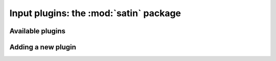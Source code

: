 =========================================
 Input plugins: the :mod:`satin` package
=========================================

Available plugins
=================

Adding a new plugin
===================

